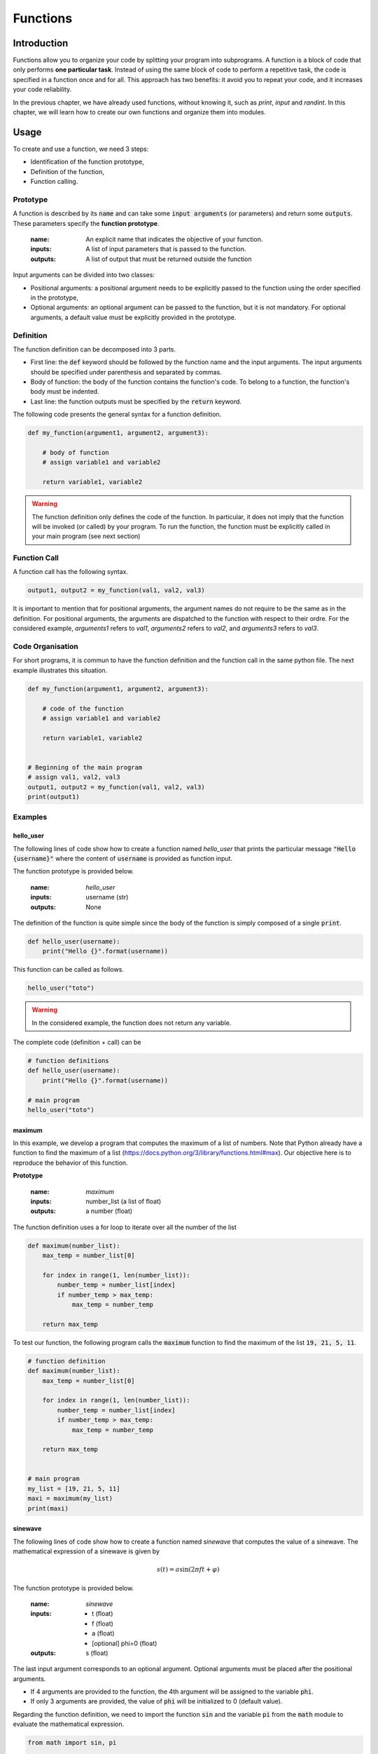 Functions
=========

Introduction
------------

Functions allow you to organize your code by splitting your program into subprograms. A function is a block of code that only performs **one particular task**.  Instead of using the same block of code to perform a repetitive task, 
the code is specified in a function once and for all. This approach has two benefits: it avoid you to repeat your code, and it increases your code reliability.

In the previous chapter, we have already used functions, without knowing it, such as `print`, `input` and `randint`. In this chapter, we will learn how to 
create our own functions and organize them into modules.

Usage
-----

To create and use a function, we need 3 steps:

* Identification of the function prototype,
* Definition of the function,
* Function calling.

Prototype
+++++++++

A function is described by its :code:`name` and can take some :code:`input arguments` (or parameters) and return some :code:`outputs`. 
These parameters specify the **function prototype**. 

    :name: An explicit name that indicates the objective of your function. 
    :inputs: A list of input parameters that is passed to the function.
    :outputs: A list of output that must be returned outside the function 

Input arguments can be divided into two classes: 
    
* Positional arguments: a positional argument needs to be explicitly passed to the function using the order specified in the prototype,
* Optional arguments: an optional argument can be passed to the function, but it is not mandatory. For optional arguments, a default value must be explicitly provided in the prototype. 

Definition
++++++++++

The function definition can be decomposed into 3 parts.

* First line: the :code:`def` keyword should be followed by the function name and the input arguments. The input arguments should be specified under parenthesis and separated by commas.
* Body of function: the body of the function contains the function's code. To belong to a function, the function's body must be indented.
* Last line: the function outputs must be specified by the :code:`return` keyword.

The following code presents the general syntax for a function definition.

.. code ::

    def my_function(argument1, argument2, argument3):

        # body of function
        # assign variable1 and variable2

        return variable1, variable2

.. warning ::

    The function definition only defines the code of the function. In particular, it does not imply that the function will be invoked (or called) by your program. To run the function, the function must be explicitly 
    called in your main program (see next section)

Function Call
+++++++++++++

A function call has the following syntax.

.. code ::

    output1, output2 = my_function(val1, val2, val3)

It is important to mention that for positional arguments, the argument names do not require to be the same as in the definition. For positional arguments, the 
arguments are dispatched to the function with respect to their ordre. For the considered example, `arguments1` refers to `val1`, `arguments2` refers to `val2`, and `arguments3` refers to `val3`. 

Code Organisation
+++++++++++++++++

For short programs, it is commun to have the function definition and the function call in the same python file. The next example illustrates this situation.

.. code ::

    def my_function(argument1, argument2, argument3):

        # code of the function
        # assign variable1 and variable2

        return variable1, variable2


    # Beginning of the main program
    # assign val1, val2, val3
    output1, output2 = my_function(val1, val2, val3)
    print(output1)


Examples
++++++++

hello_user
``````````

The following lines of code show how to create a function 
named `hello_user` that prints the particular message :code:`"Hello {username}"` where the content of :code:`username` is provided as function input.

The function prototype is provided below.

    :name: `hello_user`
    :inputs: username (str)
    :outputs: None

The definition of the function is quite simple since the body of the function is simply composed of a single :code:`print`.

.. code ::

    def hello_user(username):
        print("Hello {}".format(username))

This function can be called as follows.

.. code ::

    hello_user("toto")

.. warning ::

    In the considered example, the function does not return any variable.

The complete code (definition + call) can be 

.. code ::

    # function definitions
    def hello_user(username):
        print("Hello {}".format(username))

    # main program
    hello_user("toto")

maximum
```````

In this example, we develop a program that computes the maximum of a list of numbers. 
Note that Python already have a function to find the maximum of a list (https://docs.python.org/3/library/functions.html#max). Our objective here is to reproduce the behavior of this function. 


**Prototype**

    :name: `maximum`
    :inputs: number_list (a list of float)
    :outputs: a number (float)

The function definition uses a for loop to iterate over all the number of the list

.. code ::

    def maximum(number_list):
        max_temp = number_list[0]

        for index in range(1, len(number_list)):
            number_temp = number_list[index]
            if number_temp > max_temp:
                max_temp = number_temp
        
        return max_temp

To test our function, the following program calls the :code:`maximum` function to find the maximum of the list :code:`19, 21, 5, 11`. 


.. code ::

    # function definition
    def maximum(number_list):
        max_temp = number_list[0]

        for index in range(1, len(number_list)):
            number_temp = number_list[index]
            if number_temp > max_temp:
                max_temp = number_temp
        
        return max_temp

    
    # main program
    my_list = [19, 21, 5, 11]
    maxi = maximum(my_list)
    print(maxi)

sinewave
````````

The following lines of code show how to create a function named `sinewave` that computes the value of a sinewave. 
The mathematical expression of a sinewave is given by

.. math ::

    s(t) = a\sin(2\pi f t + \varphi)


The function prototype is provided below.

    :name: `sinewave`
    :inputs:
        - t (float)
        - f (float)
        - a (float)
        - [optional] phi=0 (float)

    :outputs: s (float)

The last input argument corresponds to an optional argument. Optional arguments must be placed after the positional arguments.

* If 4 arguments are provided to the function, the 4th argument will be assigned to the variable :code:`phi`. 
* If only 3 arguments are provided, the value of :code:`phi` will be initialized to 0 (default value).

Regarding the function definition, we need to import the function :code:`sin` and the variable :code:`pi` from the :code:`math` module to evaluate the mathematical expression.

.. code ::

    from math import sin, pi

    def sinewave(t, f, a, phi=0):
        phase = 2*pi*f*t + phi
        s = a * sin(phase)
        return s


The following program shows how to compute the first N=10 samples of a sinewave with particular frequency, amplitude and phase using several function call to :code:`sinewave`.

.. code ::

    # function definition
    def sinewave(t, f, a, phi=0):
        phase = 2*pi*f*t + phi
        s = a * sin(phase)
        return s


    # main program
    Fe = 1000
    f = 15
    a = 2
    s_vect = []

    for n in range(100):
        t = n/Fe
        s = sinewave(t, f, a) # call the sinewave function 
        s_vect.append(s)

    print(s_vect)
    


Modules
-------

For complex programs, it is commun to use a long list of functions. To make the code clearer, 
these functions can be organized in a collection of files called `module <https://docs.python.org/3/tutorial/modules.html>`_. 

Standard Modules
++++++++++++++++

Python comes with a library of standard modules. The list of modules is available `here <https://docs.python.org/3/library/>`_.
For example, the following line shows how to import the :code:`randint` function from the :code:`random` module of standard library.

.. code ::

    from random import randint

    x = randint(0, 10)
    print(x)

Note that this code does not contain the definition of the randint function. This function is defined in the random module (see source code is `here <https://github.com/python/cpython/blob/main/Lib/random.py#L325>`_).

Three different syntaxes can be used to import a function of a particular module.

Specific Import
```````````````

.. code ::

    from random import randint

    x = randint(0, 10)

Import with namespace
`````````````````````

.. code ::

    import random as rnd

    x = rnd.randint(0, 10)

Full Import
```````````

.. code ::

    from random import *

    x = randint(0, 10)

This last syntax imports all names of the module except those beginning with an underscore (_). In most cases Python programmers do not use this facility since it introduces an unknown set of names into the interpreter, possibly hiding some things you have already defined.

To use a module, it is really important to **READ THE OFFICIAL DOCUMENTATION**. The official documentation describes the function prototype 
and usually gives some commented examples. 

.. note ::
    
    Many students prefers to specify a request on Google to know how to use a function. 
    It is a bad practice. Indeed, the google search engine usually redirects to a Stackoverflow page, where the best stackoverflow answer usually redirects to the official documentation with the aggressive comment: "Read The Doc !".


 
Non Standard Modules
++++++++++++++++++++

In addition to standard modules, your python distribution can also include non-standard modules and packages using the PIP (https://pypi.org).
Python is one of the most popular programming language due to the incredible number of powerful modules and packages available on PIP. You can 
install `numpy`, `scipy`, `pandas` and `matplotlib`. If you want to experiment on web development, I recommend you to install `flask` or `django`.
Finally, if you want to experiment with Machine Learning or Deep Learning algorithms, just install the `scikit-learn` or `pytorch` frameworks.

Package installer for Python
````````````````````````````

PIP is the Package installer for Python. To obtain the list of available modules and packages installed in your computer, open your terminal and run the command 

.. code ::

    $ pip list

This command displays the list of installed packages with their version.
For example, a scientific python distribution (such as the Anaconda distribution) usually contains the wonderful packages :code:`numpy`, :code:`scipy` and :code:`matplotlib`. 

New modules and packages can be simply installed from internet using the following commands.

.. code ::

    $ pip install {modulename}

where :code:`{modulename}` is replaced by the name of the module to be installed.

Example 
```````

The following example illustrates the use of non-standard modules and packages. This example presents a simple program that computes and displays a sinewave using the scientific modules :code:`numpy` and :code:`matplotlib`. 

* Numpy provides a multidimensional array object, various derived objects (such as masked arrays and matrices), and an assortment of routines for fast operations on arrays, including mathematical, logical, shape manipulation, sorting, selecting, I/O, discrete Fourier transforms, basic linear algebra, basic statistical operations, random simulation and much more (see offical documentation: https://numpy.org/doc/stable/)
* Matplotlib provides a list of function and objects for the creation of static, animated, and interactive visualizations in Python (see official documentation: https://matplotlib.org)


.. code ::

    import numpy as np 
    import matplotlib.pyplot as plt

    Fe = 1000
    f = 15
    a = 2

    t = np.arange(0, 1, 1/Fe)  # create a numpy array
    s = np.sin(2*np.pi*f*t)  # compute a numpy array
    plt.plot(t, s)  # plot a function
    plt.xlabel("t [s]")  # change the xlabel
    plt.show()

This script should display the following figure.

.. image :: img/03_module.png
    :align: center
    :width: 400
    :alt: Alternative text

.. note ::

    As discussed before, if you want to know exactly how to use a function, you need to look at the official documentation.

    * [Numpy] arange : https://numpy.org/doc/stable/reference/generated/numpy.arange.html
    * [Numpy] sin : https://numpy.org/doc/stable/reference/generated/numpy.sin.html
    * [Matplotlib] plot : https://matplotlib.org/stable/api/_as_gen/matplotlib.pyplot.plot.html
    * [Matplotlib] xlabel: https://matplotlib.org/stable/api/_as_gen/matplotlib.pyplot.xlabel.html
    * [Matploltib] show: https://matplotlib.org/stable/api/_as_gen/matplotlib.pyplot.show.html
